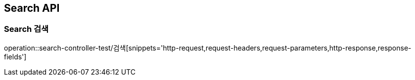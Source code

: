 [[Search-API]]
== Search API

[[Search-검색]]
=== Search 검색
operation::search-controller-test/검색[snippets='http-request,request-headers,request-parameters,http-response,response-fields']